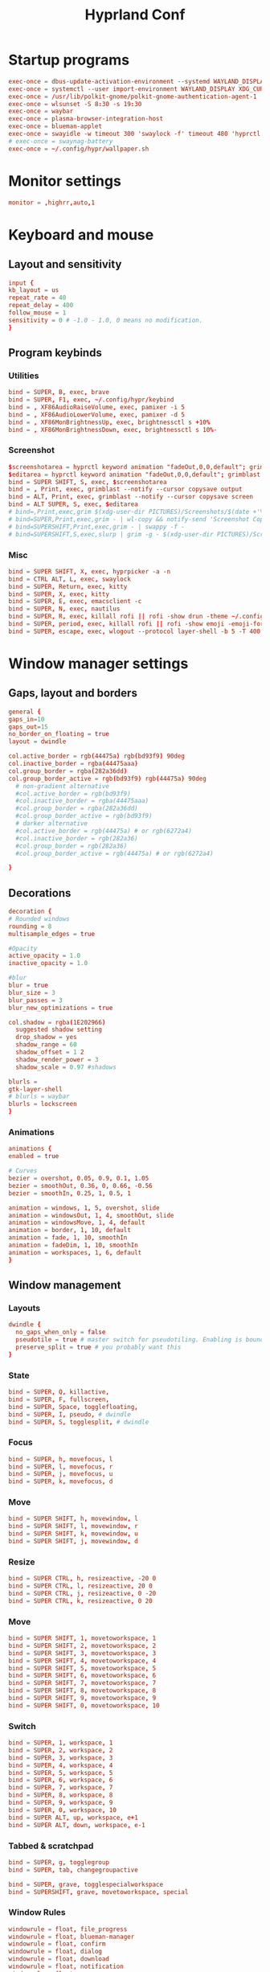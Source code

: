 #+TITLE: Hyprland Conf 
#+STARTUP: showeverything
#+OPTIONS: :toc:2
#+auto_tangle: t

* Startup programs
#+begin_src conf :tangle hyprland.conf 
  exec-once = dbus-update-activation-environment --systemd WAYLAND_DISPLAY XDG_CURRENT_DESKTOP
  exec-once = systemctl --user import-environment WAYLAND_DISPLAY XDG_CURRENT_DESKTOP
  exec-once = /usr/lib/polkit-gnome/polkit-gnome-authentication-agent-1
  exec-once = wlsunset -S 8:30 -s 19:30
  exec-once = waybar
  exec-once = plasma-browser-integration-host
  exec-once = blueman-applet
  exec-once = swayidle -w timeout 300 'swaylock -f' timeout 480 'hyprctl dispatch dpms off' resume 'hyprctl dpms on' before-sleep 'swaylock -f'
  # exec-once = swaynag-battery
  exec-once = ~/.config/hypr/wallpaper.sh 
#+end_src

* Monitor settings 
#+begin_src conf :tangle hyprland.conf 
  monitor = ,highrr,auto,1
#+end_src

* Keyboard and mouse 
** Layout and sensitivity
#+begin_src conf :tangle hyprland.conf 
input {
kb_layout = us
repeat_rate = 40
repeat_delay = 400
follow_mouse = 1
sensitivity = 0 # -1.0 - 1.0, 0 means no modification.
}

#+end_src

** Program keybinds 
*** Utilities
#+begin_src conf :tangle hyprland.conf 
  bind = SUPER, B, exec, brave 
  bind = SUPER, F1, exec, ~/.config/hypr/keybind
  bind = , XF86AudioRaiseVolume, exec, pamixer -i 5 
  bind = , XF86AudioLowerVolume, exec, pamixer -d 5 
  bind = , XF86MonBrightnessUp, exec, brightnessctl s +10%
  bind = , XF86MonBrightnessDown, exec, brightnessctl s 10%-

#+end_src

*** Screenshot
#+begin_src conf :tangle hyprland.conf
  $screenshotarea = hyprctl keyword animation "fadeOut,0,0,default"; grimblast --notify copysave area ~/Pictures/$(date +%d-%m-%Y-%M-%S).png; "fadeOut,1,4,default"
  $editarea = hyprctl keyword animation "fadeOut,0,0,default"; grimblast --notify edit area ~/Pictures/$(date +%d-%m-%Y-%M-%S).png; "fadeOut,1,4,default" 
  bind = SUPER SHIFT, S, exec, $screenshotarea
  bind = , Print, exec, grimblast --notify --cursor copysave output
  bind = ALT, Print, exec, grimblast --notify --cursor copysave screen
  bind = ALT SUPER, S, exec, $editarea 
  # bind=,Print,exec,grim $(xdg-user-dir PICTURES)/Screenshots/$(date +'%Y%m%d%H%M%S_1.png') && notify-send 'Screenshot Saved'
  # bind=SUPER,Print,exec,grim - | wl-copy && notify-send 'Screenshot Copied to Clipboard'
  # bind=SUPERSHIFT,Print,exec,grim - | swappy -f -
  # bind=SUPERSHIFT,S,exec,slurp | grim -g - $(xdg-user-dir PICTURES)/Screenshots/$(date +'%Y%m%d%H%M%S_1.png') && notify-send 'Screenshot Saved'
#+end_src

*** Misc
#+begin_src conf :tangle hyprland.conf 
  bind = SUPER SHIFT, X, exec, hyprpicker -a -n
  bind = CTRL ALT, L, exec, swaylock
  bind = SUPER, Return, exec, kitty
  bind = SUPER, X, exec, kitty
  bind = SUPER, E, exec, emacsclient -c 
  bind = SUPER, N, exec, nautilus
  bind = SUPER, R, exec, killall rofi || rofi -show drun -theme ~/.config/rofi/global/rofi.rasi
  bind = SUPER, period, exec, killall rofi || rofi -show emoji -emoji-format "{emoji}" -modi emoji -theme ~/.config/rofi/global/emoji
  bind = SUPER, escape, exec, wlogout --protocol layer-shell -b 5 -T 400 -B 400
#+end_src

* Window manager settings
** Gaps, layout and borders
#+begin_src conf :tangle hyprland.conf 
  general {
  gaps_in=10
  gaps_out=15
  no_border_on_floating = true
  layout = dwindle

  col.active_border = rgb(44475a) rgb(bd93f9) 90deg
  col.inactive_border = rgba(44475aaa)
  col.group_border = rgba(282a36dd)
  col.group_border_active = rgb(bd93f9) rgb(44475a) 90deg
    # non-gradient alternative
    #col.active_border = rgb(bd93f9)
    #col.inactive_border = rgba(44475aaa)
    #col.group_border = rgba(282a36dd)
    #col.group_border_active = rgb(bd93f9)
    # darker alternative
    #col.active_border = rgb(44475a) # or rgb(6272a4)
    #col.inactive_border = rgb(282a36)
    #col.group_border = rgb(282a36)
    #col.group_border_active = rgb(44475a) # or rgb(6272a4)

  }
#+end_src

** Decorations
#+begin_src conf :tangle hyprland.conf 
  decoration {
  # Rounded windows
  rounding = 8
  multisample_edges = true

  #Opacity
  active_opacity = 1.0
  inactive_opacity = 1.0

  #blur
  blur = true
  blur_size = 3
  blur_passes = 3
  blur_new_optimizations = true

  col.shadow = rgba(1E202966)
    suggested shadow setting
    drop_shadow = yes
    shadow_range = 60
    shadow_offset = 1 2
    shadow_render_power = 3
    shadow_scale = 0.97 #shadows

  blurls = 
  gtk-layer-shell
  # blurls = waybar
  blurls = lockscreen
  }
#+end_src

*** Animations
#+begin_src conf :tangle hyprland.conf 
  animations {
  enabled = true

  # Curves
  bezier = overshot, 0.05, 0.9, 0.1, 1.05
  bezier = smoothOut, 0.36, 0, 0.66, -0.56
  bezier = smoothIn, 0.25, 1, 0.5, 1

  animation = windows, 1, 5, overshot, slide
  animation = windowsOut, 1, 4, smoothOut, slide
  animation = windowsMove, 1, 4, default
  animation = border, 1, 10, default
  animation = fade, 1, 10, smoothIn
  animation = fadeDim, 1, 10, smoothIn
  animation = workspaces, 1, 6, default
  }
#+end_src

** Window management
*** Layouts
#+begin_src conf :tangle hyprland.conf 
dwindle {
  no_gaps_when_only = false
  pseudotile = true # master switch for pseudotiling. Enabling is bound to mainMod + P in the keybinds section below
  preserve_split = true # you probably want this
}
#+end_src

*** State
#+begin_src conf :tangle hyprland.conf 
  bind = SUPER, Q, killactive,
  bind = SUPER, F, fullscreen,
  bind = SUPER, Space, togglefloating,
  bind = SUPER, I, pseudo, # dwindle
  bind = SUPER, S, togglesplit, # dwindle
#+end_src

*** Focus
#+begin_src conf :tangle hyprland.conf 
  bind = SUPER, h, movefocus, l
  bind = SUPER, l, movefocus, r
  bind = SUPER, j, movefocus, u
  bind = SUPER, k, movefocus, d
#+end_src

*** Move
#+begin_src conf :tangle hyprland.conf 
  bind = SUPER SHIFT, h, movewindow, l
  bind = SUPER SHIFT, l, movewindow, r
  bind = SUPER SHIFT, k, movewindow, u
  bind = SUPER SHIFT, j, movewindow, d
#+end_src

*** Resize
#+begin_src conf :tangle hyprland.conf 
  bind = SUPER CTRL, h, resizeactive, -20 0
  bind = SUPER CTRL, l, resizeactive, 20 0
  bind = SUPER CTRL, j, resizeactive, 0 -20
  bind = SUPER CTRL, k, resizeactive, 0 20
#+end_src

*** Move
#+begin_src conf :tangle hyprland.conf 
  bind = SUPER SHIFT, 1, movetoworkspace, 1
  bind = SUPER SHIFT, 2, movetoworkspace, 2
  bind = SUPER SHIFT, 3, movetoworkspace, 3
  bind = SUPER SHIFT, 4, movetoworkspace, 4
  bind = SUPER SHIFT, 5, movetoworkspace, 5
  bind = SUPER SHIFT, 6, movetoworkspace, 6
  bind = SUPER SHIFT, 7, movetoworkspace, 7
  bind = SUPER SHIFT, 8, movetoworkspace, 8
  bind = SUPER SHIFT, 9, movetoworkspace, 9
  bind = SUPER SHIFT, 0, movetoworkspace, 10
#+end_src

*** Switch
#+begin_src conf :tangle hyprland.conf 
  bind = SUPER, 1, workspace, 1
  bind = SUPER, 2, workspace, 2
  bind = SUPER, 3, workspace, 3
  bind = SUPER, 4, workspace, 4
  bind = SUPER, 5, workspace, 5
  bind = SUPER, 6, workspace, 6
  bind = SUPER, 7, workspace, 7
  bind = SUPER, 8, workspace, 8
  bind = SUPER, 9, workspace, 9
  bind = SUPER, 0, workspace, 10
  bind = SUPER ALT, up, workspace, e+1
  bind = SUPER ALT, down, workspace, e-1
#+end_src

*** Tabbed & scratchpad 
#+begin_src conf :tangle hyprland.conf 
bind = SUPER, g, togglegroup
bind = SUPER, tab, changegroupactive

bind = SUPER, grave, togglespecialworkspace
bind = SUPERSHIFT, grave, movetoworkspace, special

#+end_src

*** Window Rules
#+begin_src conf :tangle hyprland.conf
windowrule = float, file_progress
windowrule = float, blueman-manager
windowrule = float, confirm
windowrule = float, dialog
windowrule = float, download
windowrule = float, notification
windowrule = float, error
windowrule = float, splashhyprl
windowrule = float, confirmreset
windowrule = float, title:Open File
windowrule = float, title:branchdialog
windowrule = float, Lxappearance
windowrule = float, Rofi
windowrule = animation none,Rofi
windowrule = float,viewnior
windowrule = float,feh
windowrule = float, pavucontrol-qt
windowrule = float, pavucontrol
windowrule = float, file-roller
windowrule = fullscreen, wlogout
windowrule = float, title:wlogout
windowrule = fullscreen, title:wlogout
windowrule = fullscreen, dunst
windowrule = idleinhibit focus, mpv
windowrule = idleinhibit lutris
windowrule = idleinhibit steam
windowrule = idleinhibit fullscreen, brave
windowrule = float, title:^(Media viewer)$
windowrule = float, title:^(Volume Control)$
windowrule = float, title:^(Picture-in-Picture)$
windowrule = size 800 600, title:^(Volume Control)$
windowrule = move 75 44%, title:^(Volume Control)$
windowrule = tile, neovide

# Where applications appear
windowrule = workspace 8, Kuro
windowrule = workspace 9, rclone-browser
#+end_src


** Other useful settings
#+begin_src conf :tangle hyprland.conf 
  misc {
  disable_hyprland_logo = true
  disable_splash_rendering = true
  mouse_move_enables_dpms = true
  enable_swallow = true
  swallow_regex = ^(wezterm)$
  }
#+end_src

** Mouse binding
#+begin_src conf :tangle hyprland.conf 
bindm = SUPER, mouse:272, movewindow
bindm = SUPER, mouse:273, resizewindow
bind = SUPER, mouse_down, workspace, e+1
bind = SUPER, mouse_up, workspace, e-1
#+end_src
